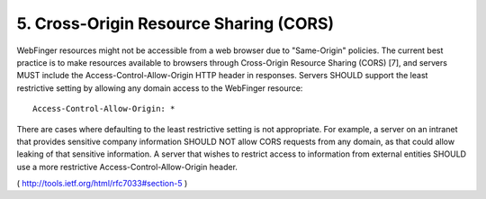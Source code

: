 .. _webfinger.cors:

5.  Cross-Origin Resource Sharing (CORS)
============================================================

WebFinger resources might not be accessible from a web browser due to
"Same-Origin" policies.  The current best practice is to make
resources available to browsers through Cross-Origin Resource Sharing
(CORS) [7], and servers MUST include the Access-Control-Allow-Origin
HTTP header in responses.  Servers SHOULD support the least
restrictive setting by allowing any domain access to the WebFinger
resource:

::

      Access-Control-Allow-Origin: *


There are cases where defaulting to the least restrictive setting is
not appropriate.  For example, a server on an intranet that provides
sensitive company information SHOULD NOT allow CORS requests from any
domain, as that could allow leaking of that sensitive information.  A
server that wishes to restrict access to information from external
entities SHOULD use a more restrictive Access-Control-Allow-Origin
header.

( http://tools.ietf.org/html/rfc7033#section-5 )
